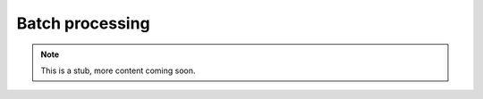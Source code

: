.. _yaw_run:

Batch processing
----------------


.. Note::

    This is a stub, more content coming soon.


.. dropdown:: ``$ yaw_cli run --help``

    .. literalinclude:: yaw_help_run.txt
        :language: none

